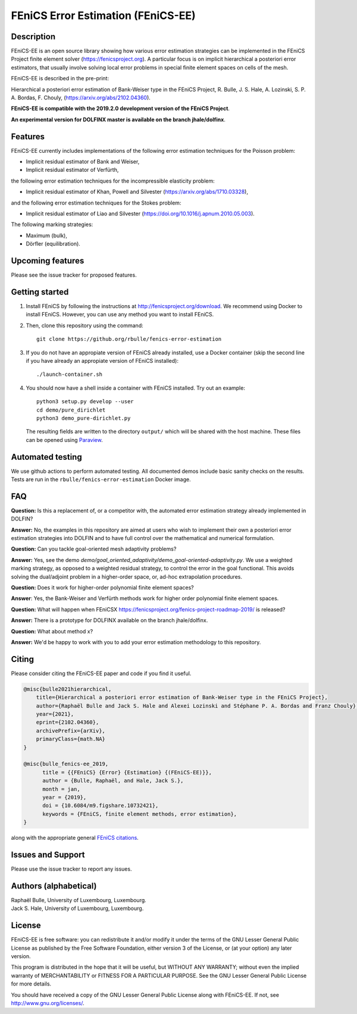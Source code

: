 ===================================
FEniCS Error Estimation (FEniCS-EE)
===================================

Description
===========

FEniCS-EE is an open source library showing how various error estimation
strategies can be implemented in the FEniCS Project finite element solver
(https://fenicsproject.org). A particular focus is on implicit hierarchical a
posteriori error estimators, that usually involve solving local error problems
in special finite element spaces on cells of the mesh.

FEniCS-EE is described in the pre-print:

Hierarchical a posteriori error estimation of Bank-Weiser type in the FEniCS
Project, R. Bulle, J. S. Hale, A. Lozinski, S. P. A. Bordas, F. Chouly,
(https://arxiv.org/abs/2102.04360).

**FEniCS-EE is compatible with the 2019.2.0 development version of the FEniCS
Project**.

**An experimental version for DOLFINX master is available on the branch
jhale/dolfinx**.

Features
========

FEniCS-EE currently includes implementations of the following error
estimation techniques for the Poisson problem:

- Implicit residual estimator of Bank and Weiser,
- Implicit residual estimator of Verfürth,

the following error estimation techniques for the incompressible
elasticity problem:

- Implicit residual estimator of Khan, Powell and Silvester (https://arxiv.org/abs/1710.03328),

and the following error estimation techniques for the Stokes
problem:

- Implicit residual estimator of Liao and Silvester (https://doi.org/10.1016/j.apnum.2010.05.003).

The following marking strategies:

- Maximum (bulk),
- Dörfler (equilibration).

Upcoming features
=================

Please see the issue tracker for proposed features.

Getting started
===============

1. Install FEniCS by following the instructions at
   http://fenicsproject.org/download. We recommend using Docker to install
   FEniCS. However, you can use any method you want to install FEniCS.
2. Then, clone this repository using the command::

        git clone https://github.org/rbulle/fenics-error-estimation

3. If you do not have an appropiate version of FEniCS already installed, use a Docker container 
   (skip the second line if you have already an appropiate version of FEniCS installed)::

        ./launch-container.sh

4. You should now have a shell inside a container with FEniCS installed.  Try
   out an example::

        python3 setup.py develop --user
        cd demo/pure_dirichlet
        python3 demo_pure-dirichlet.py

   The resulting fields are written to the directory ``output/`` which
   will be shared with the host machine. These files can be opened using
   `Paraview <http://www.paraview.org/>`_.

Automated testing
=================

We use github actions to perform automated testing. All documented demos include
basic sanity checks on the results. Tests are run in the
``rbulle/fenics-error-estimation`` Docker image.

FAQ
===

**Question:** Is this a replacement of, or a competitor with, the automated
error estimation strategy already implemented in DOLFIN?

**Answer:** No, the examples in this repository are aimed at users who wish to
implement their own a posteriori error estimation strategies into DOLFIN and to
have full control over the mathematical and numerical formulation.

**Question:** Can you tackle goal-oriented mesh adaptivity problems?

**Answer:** Yes, see the demo
`demo/goal_oriented_adaptivity/demo_goal-oriented-adaptivity.py`.  We use a
weighted marking strategy, as opposed to a weighted residual strategy, to
control the error in the goal functional. This avoids solving the dual/adjoint
problem in a higher-order space, or, ad-hoc extrapolation procedures.

**Question:** Does it work for higher-order polynomial finite element spaces?

**Answer**: Yes, the Bank-Weiser and Verfürth methods work for higher order
polynomial finite element spaces.

**Question:** What will happen when FEniCSX
https://fenicsproject.org/fenics-project-roadmap-2019/ is released?

**Answer:** There is a prototype for DOLFINX available on the branch jhale/dolfinx.

**Question:** What about method x?

**Answer:** We'd be happy to work with you to add your error estimation
methodology to this repository.

Citing
======

Please consider citing the FEniCS-EE paper and code if you find it useful.

.. code::

  @misc{bulle2021hierarchical,
      title={Hierarchical a posteriori error estimation of Bank-Weiser type in the FEniCS Project}, 
      author={Raphaël Bulle and Jack S. Hale and Alexei Lozinski and Stéphane P. A. Bordas and Franz Chouly},
      year={2021},
      eprint={2102.04360},
      archivePrefix={arXiv},
      primaryClass={math.NA}
  }

  @misc{bulle_fenics-ee_2019,
        title = {{FEniCS} {Error} {Estimation} {(FEniCS-EE)}},
        author = {Bulle, Raphaël, and Hale, Jack S.},
        month = jan,
        year = {2019},
        doi = {10.6084/m9.figshare.10732421},
        keywords = {FEniCS, finite element methods, error estimation},
  }

along with the appropriate general `FEniCS citations <http://fenicsproject.org/citing>`_.


Issues and Support
==================

Please use the issue tracker to report any issues.


Authors (alphabetical)
======================

| Raphaël Bulle, University of Luxembourg, Luxembourg.
| Jack S. Hale, University of Luxembourg, Luxembourg.

License
=======

FEniCS-EE is free software: you can redistribute it and/or
modify it under the terms of the GNU Lesser General Public License as published
by the Free Software Foundation, either version 3 of the License, or (at your
option) any later version.

This program is distributed in the hope that it will be useful, but WITHOUT ANY
WARRANTY; without even the implied warranty of MERCHANTABILITY or FITNESS FOR A
PARTICULAR PURPOSE.  See the GNU Lesser General Public License for more
details.

You should have received a copy of the GNU Lesser General Public License along
with FEniCS-EE.  If not, see http://www.gnu.org/licenses/.
